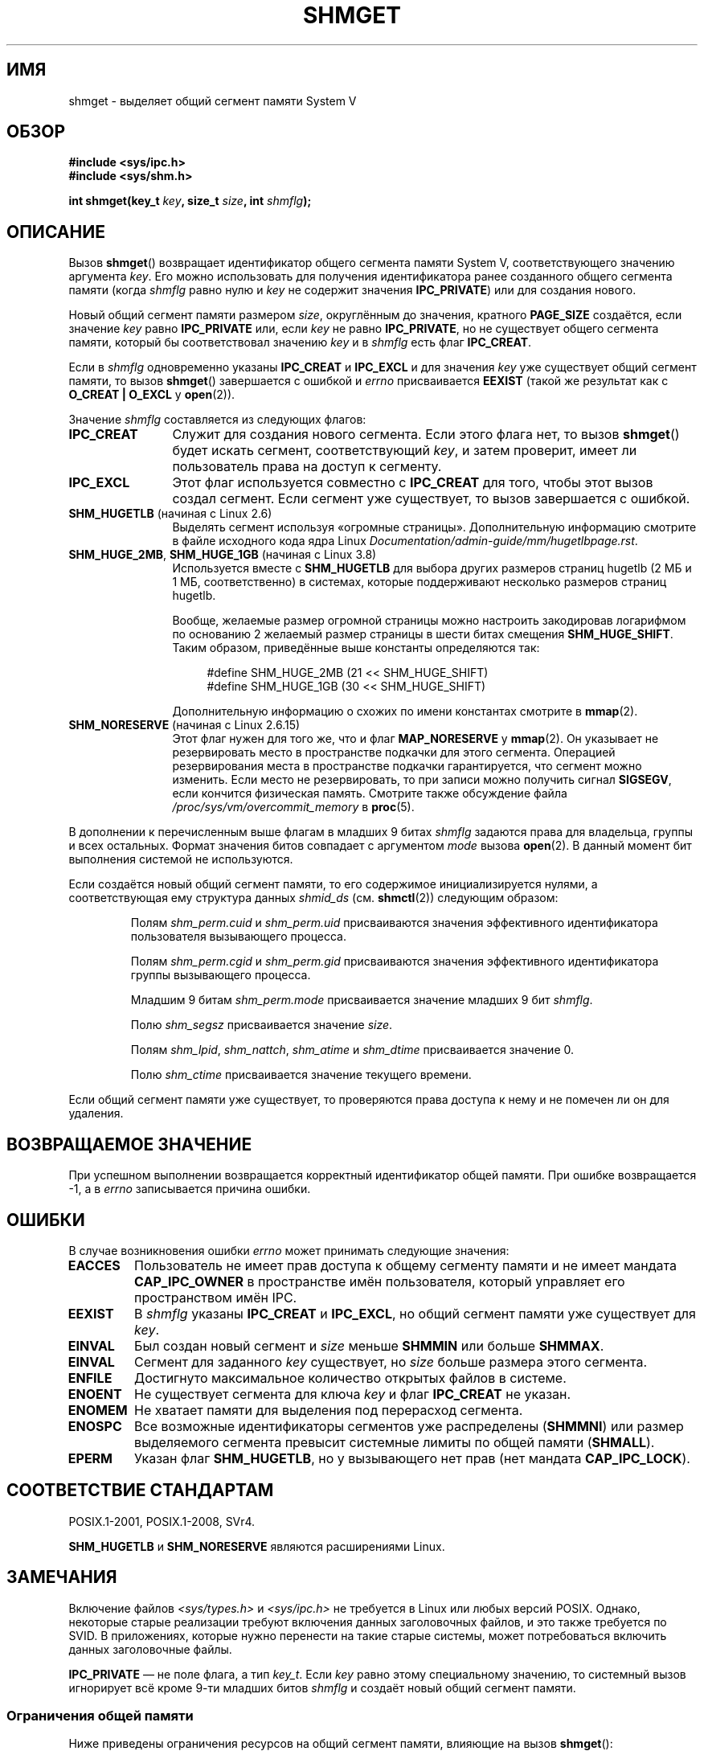 .\" -*- mode: troff; coding: UTF-8 -*-
.\" Copyright (c) 1993 Luigi P. Bai (lpb@softint.com) July 28, 1993
.\"
.\" %%%LICENSE_START(VERBATIM)
.\" Permission is granted to make and distribute verbatim copies of this
.\" manual provided the copyright notice and this permission notice are
.\" preserved on all copies.
.\"
.\" Permission is granted to copy and distribute modified versions of this
.\" manual under the conditions for verbatim copying, provided that the
.\" entire resulting derived work is distributed under the terms of a
.\" permission notice identical to this one.
.\"
.\" Since the Linux kernel and libraries are constantly changing, this
.\" manual page may be incorrect or out-of-date.  The author(s) assume no
.\" responsibility for errors or omissions, or for damages resulting from
.\" the use of the information contained herein.  The author(s) may not
.\" have taken the same level of care in the production of this manual,
.\" which is licensed free of charge, as they might when working
.\" professionally.
.\"
.\" Formatted or processed versions of this manual, if unaccompanied by
.\" the source, must acknowledge the copyright and authors of this work.
.\" %%%LICENSE_END
.\"
.\" Modified Wed Jul 28 10:57:35 1993, Rik Faith <faith@cs.unc.edu>
.\" Modified Sun Nov 28 16:43:30 1993, Rik Faith <faith@cs.unc.edu>
.\"          with material from Giorgio Ciucci <giorgio@crcc.it>
.\" Portions Copyright 1993 Giorgio Ciucci <giorgio@crcc.it>
.\" Modified Tue Oct 22 22:03:17 1996 by Eric S. Raymond <esr@thyrsus.com>
.\" Modified, 8 Jan 2003, Michael Kerrisk, <mtk.manpages@gmail.com>
.\"	Removed EIDRM from errors - that can't happen...
.\" Modified, 27 May 2004, Michael Kerrisk <mtk.manpages@gmail.com>
.\"     Added notes on capability requirements
.\" Modified, 11 Nov 2004, Michael Kerrisk <mtk.manpages@gmail.com>
.\"	Language and formatting clean-ups
.\"	Added notes on /proc files
.\"
.\"*******************************************************************
.\"
.\" This file was generated with po4a. Translate the source file.
.\"
.\"*******************************************************************
.TH SHMGET 2 2019\-08\-02 Linux "Руководство программиста Linux"
.SH ИМЯ
shmget \- выделяет общий сегмент памяти System V
.SH ОБЗОР
.ad l
\fB#include <sys/ipc.h>\fP
.br
\fB#include <sys/shm.h>\fP
.PP
\fBint shmget(key_t \fP\fIkey\fP\fB, size_t \fP\fIsize\fP\fB, int \fP\fIshmflg\fP\fB);\fP
.ad b
.SH ОПИСАНИЕ
Вызов \fBshmget\fP() возвращает идентификатор общего сегмента памяти System\ V,
соответствующего значению аргумента \fIkey\fP. Его можно использовать для
получения идентификатора ранее созданного общего сегмента памяти (когда
\fIshmflg\fP равно нулю и \fIkey\fP не содержит значения \fBIPC_PRIVATE\fP) или для
создания нового.
.PP
Новый общий сегмент памяти размером \fIsize\fP, округлённым до значения,
кратного \fBPAGE_SIZE\fP создаётся, если значение \fIkey\fP равно \fBIPC_PRIVATE\fP
или, если \fIkey\fP не равно \fBIPC_PRIVATE\fP, но не существует общего сегмента
памяти, который бы соответствовал значению \fIkey\fP и в \fIshmflg\fP есть флаг
\fBIPC_CREAT\fP.
.PP
Если в \fIshmflg\fP одновременно указаны \fBIPC_CREAT\fP и \fBIPC_EXCL\fP и для
значения \fIkey\fP уже существует общий сегмент памяти, то вызов \fBshmget\fP()
завершается с ошибкой и \fIerrno\fP присваивается \fBEEXIST\fP (такой же результат
как с \fBO_CREAT | O_EXCL\fP у \fBopen\fP(2)).
.PP
Значение \fIshmflg\fP составляется из следующих флагов:
.TP  12
\fBIPC_CREAT\fP
Служит для создания нового сегмента. Если этого флага нет, то вызов
\fBshmget\fP() будет искать сегмент, соответствующий \fIkey\fP, и затем проверит,
имеет ли пользователь права на доступ к сегменту.
.TP 
\fBIPC_EXCL\fP
Этот флаг используется совместно с \fBIPC_CREAT\fP для того, чтобы этот вызов
создал сегмент. Если сегмент уже существует, то вызов завершается с ошибкой.
.TP 
\fBSHM_HUGETLB\fP (начиная с Linux 2.6)
Выделять сегмент используя «огромные страницы». Дополнительную информацию
смотрите в файле исходного кода ядра Linux
\fIDocumentation/admin\-guide/mm/hugetlbpage.rst\fP.
.TP 
\fBSHM_HUGE_2MB\fP, \fBSHM_HUGE_1GB\fP (начиная с Linux 3.8)
.\" See https://lwn.net/Articles/533499/
Используется вместе с \fBSHM_HUGETLB\fP для выбора других размеров страниц
hugetlb (2\ МБ и 1\ МБ, соответственно) в системах, которые поддерживают
несколько размеров страниц hugetlb.
.IP
Вообще, желаемые размер огромной страницы можно настроить закодировав
логарифмом по основанию 2 желаемый размер страницы в шести битах смещения
\fBSHM_HUGE_SHIFT\fP. Таким образом, приведённые выше константы определяются
так:
.IP
.in +4
.EX
#define SHM_HUGE_2MB    (21 << SHM_HUGE_SHIFT)
#define SHM_HUGE_1GB    (30 << SHM_HUGE_SHIFT)
.EE
.in
.IP
Дополнительную информацию о схожих по имени константах смотрите в
\fBmmap\fP(2).
.TP 
\fBSHM_NORESERVE\fP (начиная с Linux 2.6.15)
.\" As at 2.6.17-rc2, this flag has no effect if SHM_HUGETLB was also
.\" specified.
Этот флаг нужен для того же, что и флаг \fBMAP_NORESERVE\fP у \fBmmap\fP(2). Он
указывает не резервировать место в пространстве подкачки для этого
сегмента. Операцией резервирования места в пространстве подкачки
гарантируется, что сегмент можно изменить. Если место не резервировать, то
при записи можно получить сигнал \fBSIGSEGV\fP, если кончится физическая
память. Смотрите также обсуждение файла \fI/proc/sys/vm/overcommit_memory\fP в
\fBproc\fP(5).
.PP
В дополнении к перечисленным выше флагам в младших 9 битах \fIshmflg\fP
задаются права для владельца, группы и всех остальных. Формат значения битов
совпадает с аргументом \fImode\fP вызова \fBopen\fP(2). В данный момент бит
выполнения системой не используются.
.PP
Если создаётся новый общий сегмент памяти, то его содержимое
инициализируется нулями, а соответствующая ему структура данных \fIshmid_ds\fP
(см. \fBshmctl\fP(2)) следующим образом:
.IP
Полям \fIshm_perm.cuid\fP и \fIshm_perm.uid\fP присваиваются значения эффективного
идентификатора пользователя вызывающего процесса.
.IP
Полям \fIshm_perm.cgid\fP и \fIshm_perm.gid\fP присваиваются значения эффективного
идентификатора группы вызывающего процесса.
.IP
Младшим 9 битам \fIshm_perm.mode\fP присваивается значение младших 9 бит
\fIshmflg\fP.
.IP
Полю \fIshm_segsz\fP присваивается значение \fIsize\fP.
.IP
Полям \fIshm_lpid\fP, \fIshm_nattch\fP, \fIshm_atime\fP и \fIshm_dtime\fP присваивается
значение 0.
.IP
Полю \fIshm_ctime\fP присваивается значение текущего времени.
.PP
Если общий сегмент памяти уже существует, то проверяются права доступа к
нему и не помечен ли он для удаления.
.SH "ВОЗВРАЩАЕМОЕ ЗНАЧЕНИЕ"
При успешном выполнении возвращается корректный идентификатор общей
памяти. При ошибке возвращается \-1, а в \fIerrno\fP записывается причина
ошибки.
.SH ОШИБКИ
В случае возникновения ошибки \fIerrno\fP может принимать следующие значения:
.TP 
\fBEACCES\fP
Пользователь не имеет прав доступа к общему сегменту памяти и не имеет
мандата \fBCAP_IPC_OWNER\fP в пространстве имён пользователя, который управляет
его пространством имён IPC.
.TP 
\fBEEXIST\fP
В \fIshmflg\fP указаны \fBIPC_CREAT\fP и \fBIPC_EXCL\fP, но общий сегмент памяти уже
существует для \fIkey\fP.
.TP 
\fBEINVAL\fP
Был создан новый сегмент и \fIsize\fP меньше \fBSHMMIN\fP или больше \fBSHMMAX\fP.
.TP 
\fBEINVAL\fP
Сегмент для заданного \fIkey\fP существует, но \fIsize\fP больше размера этого
сегмента.
.TP 
\fBENFILE\fP
.\" [2.6.7] shmem_zero_setup()-->shmem_file_setup()-->get_empty_filp()
Достигнуто максимальное количество открытых файлов в системе.
.TP 
\fBENOENT\fP
Не существует сегмента для ключа \fIkey\fP и флаг \fBIPC_CREAT\fP не указан.
.TP 
\fBENOMEM\fP
Не хватает памяти для выделения под перерасход сегмента.
.TP 
\fBENOSPC\fP
Все возможные идентификаторы сегментов уже распределены (\fBSHMMNI\fP) или
размер выделяемого сегмента превысит системные лимиты по общей памяти
(\fBSHMALL\fP).
.TP 
\fBEPERM\fP
Указан флаг \fBSHM_HUGETLB\fP, но у вызывающего нет прав (нет мандата
\fBCAP_IPC_LOCK\fP).
.SH "СООТВЕТСТВИЕ СТАНДАРТАМ"
.\" SVr4 documents an additional error condition EEXIST.
POSIX.1\-2001, POSIX.1\-2008, SVr4.
.PP
\fBSHM_HUGETLB\fP и \fBSHM_NORESERVE\fP являются расширениями Linux.
.SH ЗАМЕЧАНИЯ
.\" Like Linux, the FreeBSD man pages still document
.\" the inclusion of these header files.
Включение файлов \fI<sys/types.h>\fP и \fI<sys/ipc.h>\fP не
требуется в Linux или любых версий POSIX. Однако, некоторые старые
реализации требуют включения данных заголовочных файлов, и это также
требуется по SVID. В приложениях, которые нужно перенести на такие старые
системы, может потребоваться включить данных заголовочные файлы.
.PP
.\"
\fBIPC_PRIVATE\fP — не поле флага, а тип \fIkey_t\fP. Если \fIkey\fP равно этому
специальному значению, то системный вызов игнорирует всё кроме 9\-ти младших
битов \fIshmflg\fP и создаёт новый общий сегмент памяти.
.SS "Ограничения общей памяти"
Ниже приведены ограничения ресурсов на общий сегмент памяти, влияющие на
вызов \fBshmget\fP():
.TP 
\fBSHMALL\fP
Системный лимит на полный объём общей памяти, измеряется в единицах, равных
размеру системной страницы.
.IP
.\" commit 060028bac94bf60a65415d1d55a359c3a17d5c31
В Linux это ограничение можно прочитать и изменить через
\fI/proc/sys/kernel/shmmni\fP. Начиная с 3.16, значение по умолчанию равно:
.IP
    ULONG_MAX \- 2^24
.IP
Эффект этого значения (которое подходит и для 32\-разрядной, и для
64\-разрядной системы) — не задать ограничение на выделения. Это значение, в
отличии от  \fBULONG_MAX\fP, было выбрано в качестве значения по умолчанию,
чтобы предотвратить некоторые случаи, когда старые приложения просто
увеличивают существующий предел без начальной проверки его текущего
значения. Такие приложения переполнили бы значение, если предел был равен
\fBULONG_MAX\fP.
.IP
В Linux 2.4 по Linux 3.15 значение по умолчанию этого ограничения было:
.IP
    SHMMAX / PAGE_SIZE * (SHMMNI / 16)
.IP
Если \fBSHMMAX\fP и \fBSHMMNI\fP не изменены, то умножение результата этой формулы
на размер страницы (для получения значения в байтах) даёт значение 8\ ГБ —
ограничение на общее количество памяти, используемой во всех общих сегментах
памяти.
.TP 
\fBSHMMAX\fP
Максимальный размер общего сегмента памяти в байтах.
.IP
.\" commit 060028bac94bf60a65415d1d55a359c3a17d5c31
В Linux это ограничение можно прочитать и изменить через
\fI/proc/sys/kernel/shmmax\fP. Начиная с 3.16, значение по умолчанию равно:
.IP
    ULONG_MAX \- 2^24
.IP
Эффект этого значения (которое подходит и для 32\-разрядной, и для
64\-разрядной системы) — не задать ограничение на выделения. Смотрите
описание \fBSHMALL\fP о том, почему используется именно такое значение по
умолчанию (а не \fBULONG_MAX\fP).
.IP
В Linux 2.2 по Linux 3.15 значение по умолчанию этого ограничения равно
0x2000000 (32\ МБ).
.IP
Так как невозможно отобразить только часть общего сегмента памяти, размер
виртуальной памяти отличается от ограничения на максимальный размер
подходящего сегмента: например, на i386 самые большие сегменты, которые
можно отображать, имеют размер около 2.8\ ГБ, а на x86\-64 — около 127\ ТБ.
.TP 
\fBSHMMIN\fP
Минимальный размер общего сегмента памяти в байтах в системе: зависит от
реализации (в настоящий момент равно 1 байту, хотя на самом деле минимальный
выделяемый размер равен \fBPAGE_SIZE\fP).
.TP 
\fBSHMMNI\fP
Системный лимит на общее количество общих сегментов памяти. Начиная с Linux
2.2, значение по умолчанию равно 128; начиная с Linux 2.4, значение по
умолчанию равно 4096.
.IP
.\" Kernels between 2.4.x and 2.6.8 had an off-by-one error that meant
.\" that we could create one more segment than SHMMNI -- MTK
.\" This /proc file is not available in Linux 2.2 and earlier -- MTK
В Linux это ограничение можно прочитать и изменить через
\fI/proc/sys/kernel/shmmni\fP.
.PP
Реализацией не ограничивается максимальное количество общих сегментов памяти
на процесс (\fBSHMSEG\fP).
.SS "Замечания, касающиеся Linux"
В Linux до версии 2.3.30 вызов \fBshmget\fP() возвращал значение \fBEIDRM\fP, если
общий сегмент памяти был запланирован к удалению.
.SH ДЕФЕКТЫ
Имя \fBIPC_PRIVATE\fP, возможно, было выбрано неудачно, \fBIPC_NEW\fP отражает
смысл действия более ясно.
.SH "СМОТРИТЕ ТАКЖЕ"
\fBmemfd_create\fP(2), \fBshmat\fP(2), \fBshmctl\fP(2), \fBshmdt\fP(2), \fBftok\fP(3),
\fBcapabilities\fP(7), \fBshm_overview\fP(7), \fBsysvipc\fP(7)

